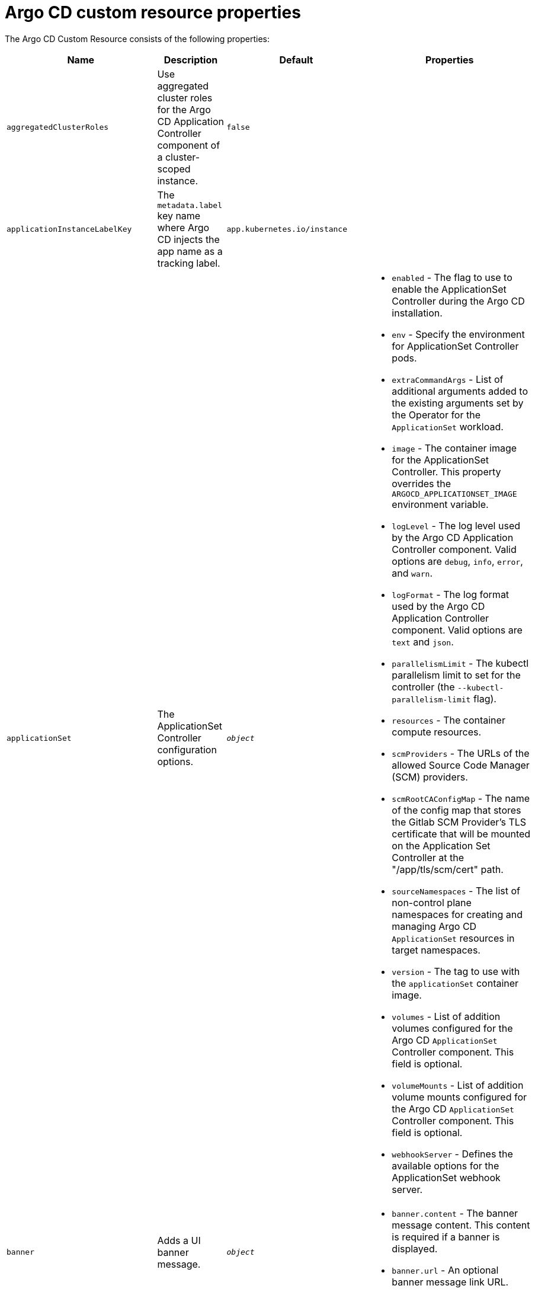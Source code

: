 // Module included in the following assemblies:
//
// * argocd_instance/argo-cd-cr-component-properties.adoc

:_mod-docs-content-type: REFERENCE
[id="argo-cd-properties_{context}"]
= Argo CD custom resource properties

The Argo CD Custom Resource consists of the following properties:

[options="header"]
|===
|Name |Description |Default |Properties

|`aggregatedClusterRoles` |Use aggregated cluster roles for the Argo CD Application Controller component of a cluster-scoped instance.|`false` |

|`applicationInstanceLabelKey` |The `metadata.label` key name where Argo CD injects the app name as a tracking label.|`app.kubernetes.io/instance` |

|`applicationSet` |The ApplicationSet Controller configuration options. | `_object_`
a|* `enabled` - The flag to use to enable the ApplicationSet Controller during the Argo CD installation.
  * `env` - Specify the environment for ApplicationSet Controller pods.
  * `extraCommandArgs` - List of additional arguments added to the existing arguments set by the Operator for the `ApplicationSet` workload.
  * `image` - The container image for the ApplicationSet Controller. This property overrides the `ARGOCD_APPLICATIONSET_IMAGE` environment variable.
  * `logLevel` - The log level used by the Argo CD Application Controller component. Valid options are `debug`, `info`, `error`, and `warn`.
  * `logFormat` - The log format used by the Argo CD Application Controller component. Valid options are `text` and `json`.
  * `parallelismLimit` - The kubectl parallelism limit to set for the controller (the `--kubectl-parallelism-limit` flag).
  * `resources` - The container compute resources.
  * `scmProviders` - The URLs of the allowed Source Code Manager (SCM) providers.
  * `scmRootCAConfigMap` - The name of the config map that stores the Gitlab SCM Provider's TLS certificate that will be mounted on the Application Set Controller at the "/app/tls/scm/cert" path.
  * `sourceNamespaces` - The list of non-control plane namespaces for creating and managing Argo CD `ApplicationSet` resources in target namespaces.
  * `version` - The tag to use with the `applicationSet` container image.
  * `volumes` - List of addition volumes configured for the Argo CD `ApplicationSet` Controller component. This field is optional.
  * `volumeMounts` - List of addition volume mounts configured for the Argo CD `ApplicationSet` Controller component. This field is optional.
  * `webhookServer` - Defines the available options for the ApplicationSet webhook server.

|`banner` |Adds a UI banner message.|`__object__`
a|* `banner.content` - The banner message content. This content is required if a banner is displayed.
  * `banner.url` - An optional banner message link URL.

|`configManagementPlugins`    |Adds a configuration management plugin.| `__empty__` |

|`controller`    |Argo CD Application Controller options.| `__object__`
a|* `appSync` - AppSync is used to control the sync frequency of Argo CD applications.
  * `env` - Environment to set for the application controller workloads.
  * `extraCommandArgs` - List of arguments added to the existing arguments set by the Operator.
  * `initContainers` - List of `init` containers for the ArgoCD Application Controller component. This field is optional.
  * `logLevel` - The log level used by the Argo CD Application Controller component. Valid options are `debug`, `info`, `error`, and `warn`.
  * `processors.operation` - The number of operation processors.
  * `processors.status` - The number of status processors.
  * `resources` - The container compute resources.
  * `sidecarContainers` - List of `sidecar` containers for the ArgoCD Application Controller component. This field is optional.
  * `sharding.enabled` - Enable sharding on the Argo CD Application Controller component. Use this property to manage a large number of clusters and relieve memory pressure on the controller component.
  * `sharding.replicas` - The number of replicas that are used to support sharding of the Argo CD Application Controller.
  * `sharding.dynamicScalingEnabled` - Enables the dynamic scaling of the Argo CD Application Controller component. Use this property if you want the Operator to scale the number of replicas based on the number of clusters the controller component is managing. If you set this property to `true`, it overrides the configuration of the `sharding.enabled` and `sharding.replicas` properties.
  * `sharding.minShards` - The minimum number of Argo CD Application Controller replicas.
  * `sharding.maxShards` - The maximum number of Argo CD Application Controller replicas.
  * `sharding.clustersPerShard` - The number of clusters that need to be managed by each shard. When the replica count reaches the `maxShards`, the shards manage more than one cluster.
  * `volumes` - List of addition volumes configured for the Argo CD Application Controller component. This field is optional.
  * `volumeMounts` - List of addition volume mounts configured for the Argo CD Application Controller component. This field is optional.

|`disableAdmin`    |Disables the built-in admin user.|`false` |

|`defaultClusterScopedRoleDisabled` |Disables the creation of default cluster roles for a cluster-scoped instance.|`false` |

|`extraConfig`    |Add any supplementary Argo CD settings to the `argocd-cm` config map that cannot be configured directly within the Argo CD custom resource.|`__empty__` |

|`gaTrackingID`    |Use a Google Analytics tracking ID.|`__empty__` |

|`gaAnonymizeUsers`    |Enable hashed usernames sent to google analytics.|`false` |

|`ha`    |High-availability options.| `__object__`
a|* `enabled` - Toggle high-availability support globally for Argo CD.
  * `redisProxyImage` - The Redis HAProxy container image. This property overrides the `ARGOCD_REDIS_HA_PROXY_IMAGE` environment variable.
  * `redisProxyVersion` - The tag to use for the Redis HAProxy container image.

|`helpChatURL`    |URL for getting chat help (this is typically your Slack channel for support).|`\https://mycorp.slack.com/argo-cd` |

|`helpChatText`    |The text that appears in a text box for getting chat help.|`Chat now!`|

|`image`    |The container image for all Argo CD components. This overrides the `ARGOCD_IMAGE` environment variable.|`argoproj/argocd` |

|`import`    |Import configuration options for Argo CD.| `__object__`
a|* `name` - The name of an `ArgoCDExport` resource from which data can be imported.
  * `namespace` - The namespace for the `ArgoCDExport` resource referenced by `name` field. If this field is not set, the namespace of `ArgoCDExport` resource is set to the same namespace as Argo CD by default.

|`ingress`    |Ingress configuration options.| `__object__` |

|`initialRepositories`    |Initial Git repositories to configure Argo CD to use upon creation of the cluster.|`__empty__` |

|`initialSSHKnownHosts`    |Defines the initial SSH Known Hosts data for Argo CD to use at cluster creation to connect to Git repositories through SSH.| `__default_Argo_CD_Known_Hosts__`
a|* `excludedefaulthosts` - Indicates whether you want to add the default list of SSH Known Hosts provided by Argo CD.
  * `keys` - Describes a custom set of SSH Known Hosts that you want to incorporate into your Argo CD server.

|`kustomizeBuildOptions`    |The build options and parameters to use with `kustomize build`.|`__empty__` |

|`kustomizeVersions`    |Defines a list of `Kustomize` versions that are configured in the Argo CD repo server container image.|`__empty__`
a|* `path` - The path of the `Kustomize` version in the file system of the Argo CD repo server container image.
  * `version` - The `Kustomize` version in the `vX.Y.Z` format configured in the Argo CD repo server container image.

|`monitoring`    |Defines the workload status monitoring configuration for your instance.| `__object__`
a|* `disableMetrics` - Configure this field to enable or disable the collection of metrics for your instance.
  * `enabled` - Indicates whether the workload status monitoring is enabled for your instance.

|`notifications`    |Notifications Controller configuration options.|`__object__`
a|* `enabled` - The toggle to start the Notifications Controller.
  * `env` -  The environment to set for the Notifications Controller workloads.
  * `image` - The container image for all Argo CD components. This property overrides the `ARGOCD_IMAGE` environment variable.
  * `logLevel` - The log level used by the Argo CD Application Controller component. Valid options are `debug`, `info`, `error`, and `warn`.
  * `replicas` - The number of replicas to be run for the Notifications Controller.
  * `resources` - The container compute resources.
  * `version` - The tag to use with the Notifications container image.

|`nodePlacement` |Defines `NodeSelectors` and `Tolerations` for Argo CD workloads.|`__empty__`
a|* `nodeSelector` - 	A map of key-value pairs for node selection.
  * `tolerations` - Tolerations allow pods to create a schedule for nodes with matching taints.

|`oidcConfig` |The OIDC configuration as an alternative to Dex.|`__empty__` |

|`prometheus` |Prometheus configuration options.|`__object__`
a|* `enabled` - Toggle Prometheus support globally for Argo CD.
  * `host` - The hostname to use for `Ingress` or `Route` resources.
  * `ingress` - Toggles ingress for Prometheus.
  * `route` - Route configuration options.
  * `size` - The replica count for the Prometheus `StatefulSet`.

|`rbac` |RBAC configuration options.|`__object__`
a|* `defaultPolicy` - The `policy.default` property in the `argocd-rbac-cm` config map. The name of the default role that Argo CD falls back to when authorizing API requests.
  * `policy` - The `policy.csv` property in the `argocd-rbac-cm` config map. This property includes CSV data about user-defined RBAC policies and role definitions.
  * `policyMatcher` - The `policy.matchMode` property in the `argocd-rbac-cm` config map. This property has two options: 'glob' for glob matcher and 'regex' for regex matcher.
  * `scopes` - The scopes property in the `argocd-rbac-cm` config map. Controls which OIDC scopes to examine during RBAC enforcement, in addition to sub scope.

|`redis` |Redis configuration options.|`__object__`
a|* `autotls` - Use the provider to create the Redis server's TLS certificate. Only the `openshift` value is currently available.
  * `disableTLSVerification` - Defines whether the Redis server should be accessed using strict TLS validation.
  * `image` - The container image for Redis. This overrides the `ARGOCD_REDIS_IMAGE` environment variable.
  * `resources` - The container compute resources.
  * `version` - The tag to use with the Redis container image.

|`repositoryCredentials`    |Git repository credential templates to configure Argo CD to use at cluster creation.| `__empty__` |

|`resourceActions` |Customize resource action behavior.|`__empty__` |

|`resourceExclusions` |Completely ignore entire classes of resource group.|`__empty__` |

|`resourceInclusions` |The configuration to identify which resource group/kinds are applied.|`__empty__` |

|`resourceHealthChecks` |Customize resource health check behavior.|`__empty__` |
|`resourceIgnoreDifferences` |Customize resource ignore difference behavior.|`__empty__` |

|`resourceTrackingMethod` |The field used by Argo CD to monitor its managed resources.|`__label__` |

|`server` |Argo CD Server configuration options.|`__object__`
a|* `autoscale` - Server autoscale configuration options.
  * `env` - Environment to set for the server workloads.
  * `enabled` - The flag to enable Argo CD server during the Argo CD installation.
  * `enableRolloutsUI` - When the parameter is set to `true`, the parameter enables the Argo Rollouts UI extension in Argo CD. The default value is set to `false`.
  * `extraCommandArgs` - List of arguments added to the existing arguments set by the Operator.
  * `grpc` - gRPC configuration options.
  * `host` - The hostname used for `Ingress` or `Route` resources.
  * `initContainers` - List of `init` containers for the Argo CD Application Controller component. This field is optional.
  * `ingress` - Ingress configuration for the Argo CD server component.
  * `insecure` - Toggles the insecure flag for Argo CD server.
  * `logLevel` - The log level to be used by the Argo CD server component. Valid options are  `debug`, `info`, `error`, and `warn`.
  * `logFormat` - The log format used by the Argo CD server component. Valid options are `text` and `json`.
  * `resources` - The container compute resources.
  * `replicas` - The number of replicas for the Argo CD server. Must be greater than or equal to `0`. If `autoscale` is enabled, `replicas` is ignored.
  * `route` - Route configuration options.
  * `service.Type` - The `serviceType` used for the service resource.
  * `sidecarContainers` - List of `sidecar` containers for the Argo CD Application Controller component. This field is optional.
  * `volumes` - List of addition volumes configured for the Argo CD Application Controller component. This field is optional.
  * `volumeMounts` - List of addition volume mounts configured for the Argo CD Application Controller component. This field is optional.

|`sourceNamespaces` |Specifies the namespaces within which you can create application resources.|`string` |

|`sso` |Single Sign-on options.|`__object__`
a|* `dex` - Configuration options for Dex SSO provider.
  * `keycloak` - Configuration options for Keycloak SSO provider.
  * `provider` - The name of the provider used to configure Single Sign-on. Currently, the supported options are Dex and Keycloak.

|`statusBadgeEnabled` |Enable application status badge.|`true` |

|`tls` |TLS configuration options.|`__object__`
a|* `ca.configMapName` - The name of the `ConfigMap` which contains the CA certificate.
  * `ca.secretName` - The name of the secret which contains the CA certificate and key.
  * `initialCerts` - Initial set of certificates in the `argocd-tls-certs-cm` config map for connecting Git repositories through HTTPS.

|`usersAnonymousEnabled` |Enable anonymous user access.|`true` |

|`version` |The tag to use with the container image for all Argo CD components.|Latest Argo CD version|

|===
